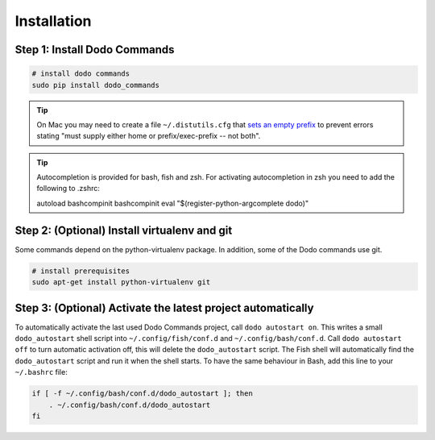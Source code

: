 .. _installation:

Installation
============


Step 1: Install Dodo Commands
-----------------------------


.. code-block:: bash

    # install dodo commands
    sudo pip install dodo_commands

.. tip::

   On Mac you may need to create a file ``~/.distutils.cfg`` that `sets an empty prefix <http://stackoverflow.com/a/24357384/301034>`_ to prevent errors stating "must supply either home or prefix/exec-prefix -- not both".

.. tip::

   Autocompletion is provided for bash, fish and zsh. For activating autocompletion in zsh you need to add 
   the following to .zshrc:

   .. code-block:: bash

   autoload bashcompinit
   bashcompinit
   eval "$(register-python-argcomplete dodo)"


Step 2: (Optional) Install virtualenv and git
---------------------------------------------

Some commands depend on the python-virtualenv package. In addition, some of the Dodo commands use git.

.. code-block:: bash

    # install prerequisites
    sudo apt-get install python-virtualenv git


Step 3: (Optional) Activate the latest project automatically
------------------------------------------------------------

To automatically activate the last used Dodo Commands project, call ``dodo autostart on``. This writes a small ``dodo_autostart`` shell script into ``~/.config/fish/conf.d`` and ``~/.config/bash/conf.d``. Call ``dodo autostart off`` to turn automatic activation off, this will delete the ``dodo_autostart`` script. The Fish shell will automatically find the ``dodo_autostart`` script and run it when the shell starts. To have the same behaviour in Bash, add this line to your ``~/.bashrc`` file:

.. code-block:: bash

    if [ -f ~/.config/bash/conf.d/dodo_autostart ]; then
        . ~/.config/bash/conf.d/dodo_autostart
    fi

.. code-block:: bash
